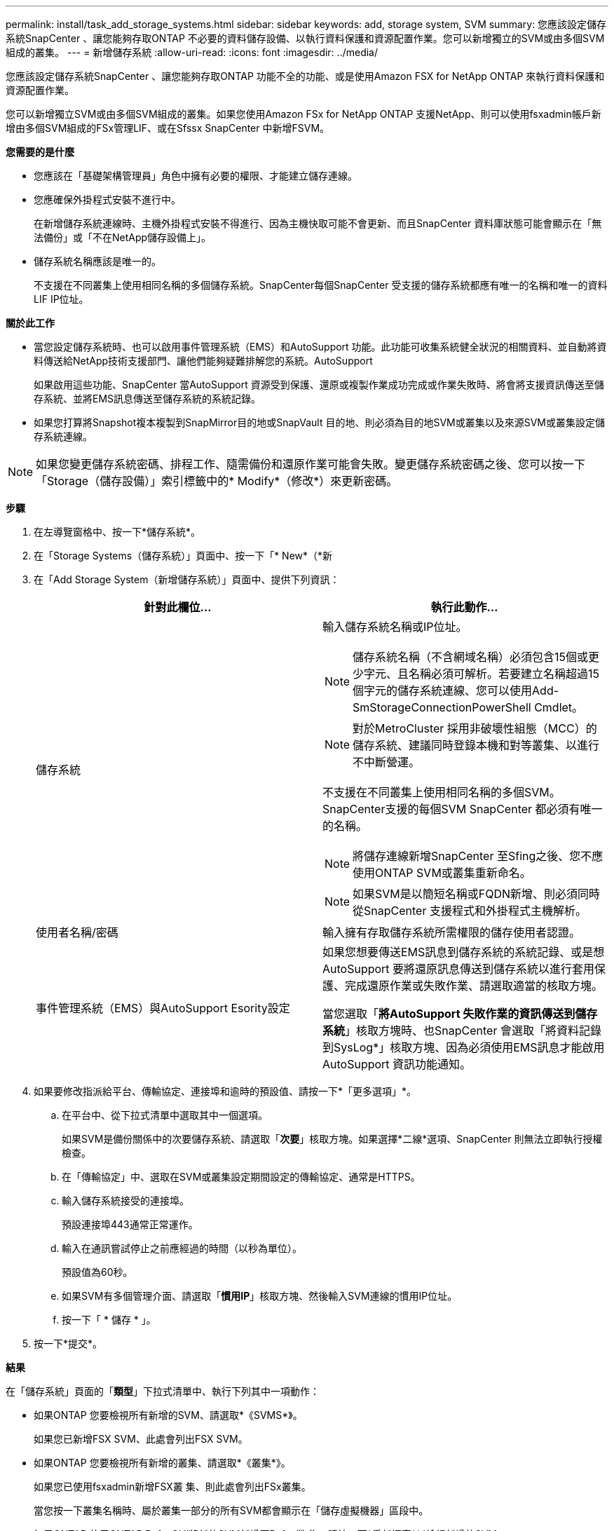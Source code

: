 ---
permalink: install/task_add_storage_systems.html 
sidebar: sidebar 
keywords: add, storage system, SVM 
summary: 您應該設定儲存系統SnapCenter 、讓您能夠存取ONTAP 不必要的資料儲存設備、以執行資料保護和資源配置作業。您可以新增獨立的SVM或由多個SVM組成的叢集。 
---
= 新增儲存系統
:allow-uri-read: 
:icons: font
:imagesdir: ../media/


[role="lead"]
您應該設定儲存系統SnapCenter 、讓您能夠存取ONTAP 功能不全的功能、或是使用Amazon FSX for NetApp ONTAP 來執行資料保護和資源配置作業。

您可以新增獨立SVM或由多個SVM組成的叢集。如果您使用Amazon FSx for NetApp ONTAP 支援NetApp、則可以使用fsxadmin帳戶新增由多個SVM組成的FSx管理LIF、或在Sfssx SnapCenter 中新增FSVM。

*您需要的是什麼*

* 您應該在「基礎架構管理員」角色中擁有必要的權限、才能建立儲存連線。
* 您應確保外掛程式安裝不進行中。
+
在新增儲存系統連線時、主機外掛程式安裝不得進行、因為主機快取可能不會更新、而且SnapCenter 資料庫狀態可能會顯示在「無法備份」或「不在NetApp儲存設備上」。

* 儲存系統名稱應該是唯一的。
+
不支援在不同叢集上使用相同名稱的多個儲存系統。SnapCenter每個SnapCenter 受支援的儲存系統都應有唯一的名稱和唯一的資料LIF IP位址。



*關於此工作*

* 當您設定儲存系統時、也可以啟用事件管理系統（EMS）和AutoSupport 功能。此功能可收集系統健全狀況的相關資料、並自動將資料傳送給NetApp技術支援部門、讓他們能夠疑難排解您的系統。AutoSupport
+
如果啟用這些功能、SnapCenter 當AutoSupport 資源受到保護、還原或複製作業成功完成或作業失敗時、將會將支援資訊傳送至儲存系統、並將EMS訊息傳送至儲存系統的系統記錄。

* 如果您打算將Snapshot複本複製到SnapMirror目的地或SnapVault 目的地、則必須為目的地SVM或叢集以及來源SVM或叢集設定儲存系統連線。



NOTE: 如果您變更儲存系統密碼、排程工作、隨需備份和還原作業可能會失敗。變更儲存系統密碼之後、您可以按一下「Storage（儲存設備）」索引標籤中的* Modify*（修改*）來更新密碼。

*步驟*

. 在左導覽窗格中、按一下*儲存系統*。
. 在「Storage Systems（儲存系統）」頁面中、按一下「* New*（*新
. 在「Add Storage System（新增儲存系統）」頁面中、提供下列資訊：
+
|===
| 針對此欄位... | 執行此動作... 


 a| 
儲存系統
 a| 
輸入儲存系統名稱或IP位址。


NOTE: 儲存系統名稱（不含網域名稱）必須包含15個或更少字元、且名稱必須可解析。若要建立名稱超過15個字元的儲存系統連線、您可以使用Add-SmStorageConnectionPowerShell Cmdlet。


NOTE: 對於MetroCluster 採用非破壞性組態（MCC）的儲存系統、建議同時登錄本機和對等叢集、以進行不中斷營運。

不支援在不同叢集上使用相同名稱的多個SVM。SnapCenter支援的每個SVM SnapCenter 都必須有唯一的名稱。


NOTE: 將儲存連線新增SnapCenter 至Sfing之後、您不應使用ONTAP SVM或叢集重新命名。


NOTE: 如果SVM是以簡短名稱或FQDN新增、則必須同時從SnapCenter 支援程式和外掛程式主機解析。



 a| 
使用者名稱/密碼
 a| 
輸入擁有存取儲存系統所需權限的儲存使用者認證。



 a| 
事件管理系統（EMS）與AutoSupport Esority設定
 a| 
如果您想要傳送EMS訊息到儲存系統的系統記錄、或是想AutoSupport 要將還原訊息傳送到儲存系統以進行套用保護、完成還原作業或失敗作業、請選取適當的核取方塊。

當您選取「*將AutoSupport 失敗作業的資訊傳送到儲存系統*」核取方塊時、也SnapCenter 會選取「將資料記錄到SysLog*」核取方塊、因為必須使用EMS訊息才能啟用AutoSupport 資訊功能通知。

|===
. 如果要修改指派給平台、傳輸協定、連接埠和逾時的預設值、請按一下*「更多選項」*。
+
.. 在平台中、從下拉式清單中選取其中一個選項。
+
如果SVM是備份關係中的次要儲存系統、請選取「*次要*」核取方塊。如果選擇*二線*選項、SnapCenter 則無法立即執行授權檢查。

.. 在「傳輸協定」中、選取在SVM或叢集設定期間設定的傳輸協定、通常是HTTPS。
.. 輸入儲存系統接受的連接埠。
+
預設連接埠443通常正常運作。

.. 輸入在通訊嘗試停止之前應經過的時間（以秒為單位）。
+
預設值為60秒。

.. 如果SVM有多個管理介面、請選取「*慣用IP*」核取方塊、然後輸入SVM連線的慣用IP位址。
.. 按一下「 * 儲存 * 」。


. 按一下*提交*。


*結果*

在「儲存系統」頁面的「*類型*」下拉式清單中、執行下列其中一項動作：

* 如果ONTAP 您要檢視所有新增的SVM、請選取*《SVMS*》。
+
如果您已新增FSX SVM、此處會列出FSX SVM。

* 如果ONTAP 您要檢視所有新增的叢集、請選取*《叢集*》。
+
如果您已使用fsxadmin新增FSX叢 集、則此處會列出FSx叢集。

+
當您按一下叢集名稱時、屬於叢集一部分的所有SVM都會顯示在「儲存虛擬機器」區段中。

+
如果ONTAP 使用ONTAP RefesGUI將新的SVM新增至Refes叢 集、請按一下*重新探索*以檢視新增的SVM。



*完成後*

叢集管理員必須在AutoSupport 每個儲存系統節點上啟用「支援功能」、SnapCenter 才能從所有可存取的儲存系統傳送電子郵件通知、方法是從儲存系統命令列執行下列命令：

`autosupport trigger modify -node nodename -autosupport-message client.app.info enable -noteto enable`


NOTE: 儲存虛擬機器（SVM）管理員無法存取AutoSupport VMware。
